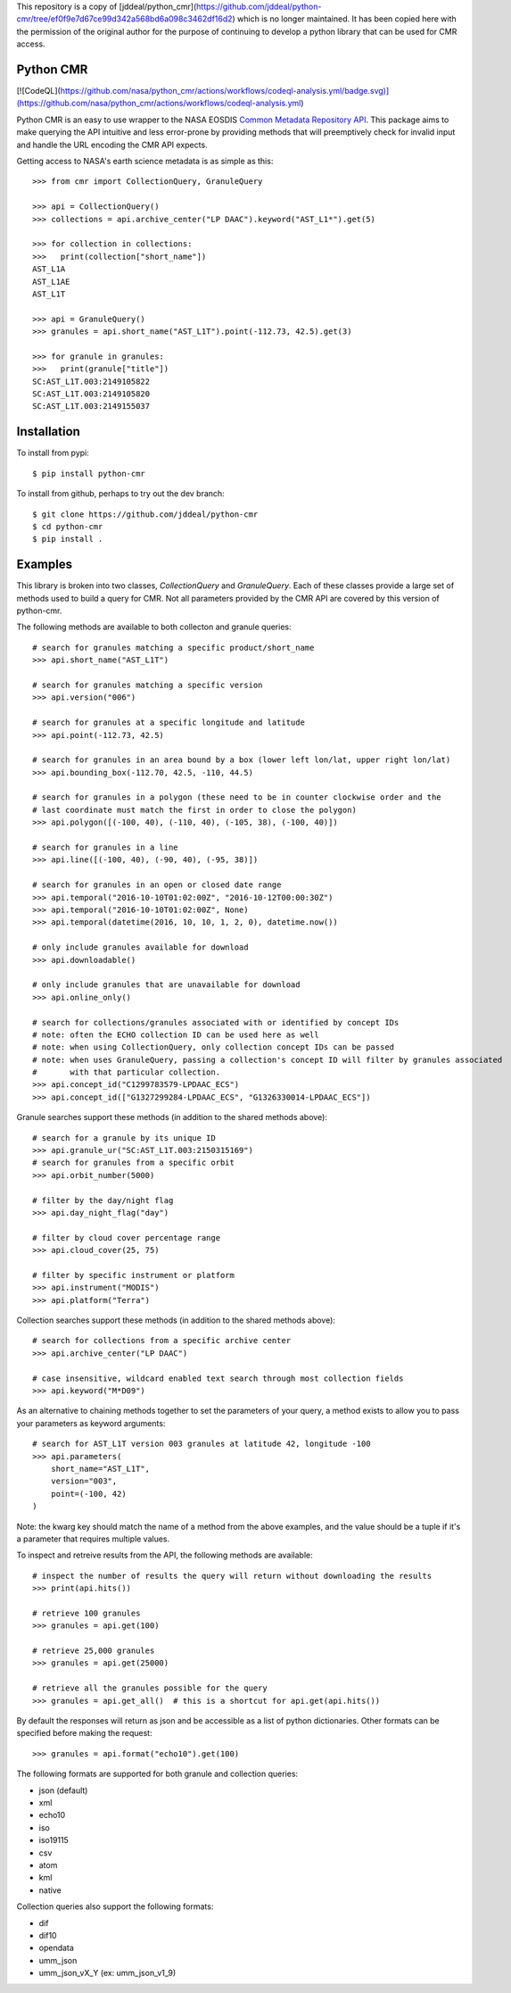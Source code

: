 This repository is a copy of [jddeal/python_cmr](https://github.com/jddeal/python-cmr/tree/ef0f9e7d67ce99d342a568bd6a098c3462df16d2) which is no longer maintained. It has been copied here with the permission of the original author for the purpose of continuing to develop a python library that can be used for CMR access.

Python CMR
==========

[![CodeQL](https://github.com/nasa/python_cmr/actions/workflows/codeql-analysis.yml/badge.svg)](https://github.com/nasa/python_cmr/actions/workflows/codeql-analysis.yml)

Python CMR is an easy to use wrapper to the NASA EOSDIS
`Common Metadata Repository API <https://cmr.earthdata.nasa.gov/search/>`_. This package aims to make
querying the API intuitive and less error-prone by providing methods that will preemptively check
for invalid input and handle the URL encoding the CMR API expects.

Getting access to NASA's earth science metadata is as simple as this:

::

    >>> from cmr import CollectionQuery, GranuleQuery
    
    >>> api = CollectionQuery()
    >>> collections = api.archive_center("LP DAAC").keyword("AST_L1*").get(5)

    >>> for collection in collections:
    >>>   print(collection["short_name"])
    AST_L1A
    AST_L1AE
    AST_L1T

    >>> api = GranuleQuery()
    >>> granules = api.short_name("AST_L1T").point(-112.73, 42.5).get(3)

    >>> for granule in granules:
    >>>   print(granule["title"])
    SC:AST_L1T.003:2149105822
    SC:AST_L1T.003:2149105820
    SC:AST_L1T.003:2149155037


Installation
============

To install from pypi:

::

    $ pip install python-cmr


To install from github, perhaps to try out the dev branch:

::

    $ git clone https://github.com/jddeal/python-cmr
    $ cd python-cmr
    $ pip install .


Examples
========

This library is broken into two classes, `CollectionQuery` and `GranuleQuery`. Each of these
classes provide a large set of methods used to build a query for CMR. Not all parameters provided
by the CMR API are covered by this version of python-cmr.

The following methods are available to both collecton and granule queries:

::

    # search for granules matching a specific product/short_name
    >>> api.short_name("AST_L1T")

    # search for granules matching a specific version
    >>> api.version("006")

    # search for granules at a specific longitude and latitude
    >>> api.point(-112.73, 42.5)

    # search for granules in an area bound by a box (lower left lon/lat, upper right lon/lat)
    >>> api.bounding_box(-112.70, 42.5, -110, 44.5)

    # search for granules in a polygon (these need to be in counter clockwise order and the
    # last coordinate must match the first in order to close the polygon)
    >>> api.polygon([(-100, 40), (-110, 40), (-105, 38), (-100, 40)])

    # search for granules in a line
    >>> api.line([(-100, 40), (-90, 40), (-95, 38)])

    # search for granules in an open or closed date range
    >>> api.temporal("2016-10-10T01:02:00Z", "2016-10-12T00:00:30Z")
    >>> api.temporal("2016-10-10T01:02:00Z", None)
    >>> api.temporal(datetime(2016, 10, 10, 1, 2, 0), datetime.now())

    # only include granules available for download
    >>> api.downloadable()

    # only include granules that are unavailable for download
    >>> api.online_only()

    # search for collections/granules associated with or identified by concept IDs
    # note: often the ECHO collection ID can be used here as well
    # note: when using CollectionQuery, only collection concept IDs can be passed
    # note: when uses GranuleQuery, passing a collection's concept ID will filter by granules associated
    #       with that particular collection.
    >>> api.concept_id("C1299783579-LPDAAC_ECS")
    >>> api.concept_id(["G1327299284-LPDAAC_ECS", "G1326330014-LPDAAC_ECS"])


Granule searches support these methods (in addition to the shared methods above):

::

    # search for a granule by its unique ID
    >>> api.granule_ur("SC:AST_L1T.003:2150315169")
    # search for granules from a specific orbit
    >>> api.orbit_number(5000)

    # filter by the day/night flag
    >>> api.day_night_flag("day")

    # filter by cloud cover percentage range
    >>> api.cloud_cover(25, 75)

    # filter by specific instrument or platform
    >>> api.instrument("MODIS")
    >>> api.platform("Terra")
    

Collection searches support these methods (in addition to the shared methods above):

::

    # search for collections from a specific archive center
    >>> api.archive_center("LP DAAC")

    # case insensitive, wildcard enabled text search through most collection fields
    >>> api.keyword("M*D09")


As an alternative to chaining methods together to set the parameters of your query, a
method exists to allow you to pass your parameters as keyword arguments:

::

    # search for AST_L1T version 003 granules at latitude 42, longitude -100
    >>> api.parameters(
        short_name="AST_L1T",
        version="003",
        point=(-100, 42)
    )

Note: the kwarg key should match the name of a method from the above examples, and the value
should be a tuple if it's a parameter that requires multiple values.


To inspect and retreive results from the API, the following methods are available:

::

    # inspect the number of results the query will return without downloading the results
    >>> print(api.hits())

    # retrieve 100 granules
    >>> granules = api.get(100)

    # retrieve 25,000 granules
    >>> granules = api.get(25000)

    # retrieve all the granules possible for the query
    >>> granules = api.get_all()  # this is a shortcut for api.get(api.hits())


By default the responses will return as json and be accessible as a list of python dictionaries.
Other formats can be specified before making the request:

::

    >>> granules = api.format("echo10").get(100)

The following formats are supported for both granule and collection queries:

* json (default)
* xml
* echo10
* iso
* iso19115
* csv
* atom
* kml
* native

Collection queries also support the following formats:

* dif
* dif10
* opendata
* umm_json
* umm_json_vX_Y (ex: umm_json_v1_9)
